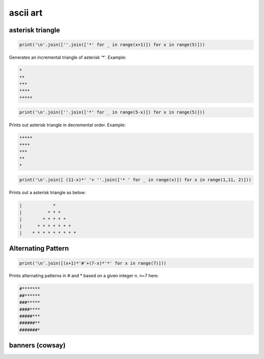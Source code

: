 ascii art
---------------

asterisk triangle
=================

.. code-block:: python

    print('\n'.join([''.join(['*' for _ in range(x+1)]) for x in range(5)]))

Generates an incremental triangle of asterisk '*'. Example:

.. code-block:: python

    *
    **
    ***
    ****
    *****

.. code-block:: python

    print('\n'.join([''.join(['*' for _ in range(5-x)]) for x in range(5)]))


Prints out asterisk triangle in decremental order. Example:

.. code-block:: python

    *****
    ****
    ***
    **
    *


.. code-block:: python

    print('\n'.join([ (11-x)*' '+ ''.join(['* ' for _ in range(x)]) for x in range(1,11, 2)]))

Prints out a asterisk triangle as below:

.. code-block:: python

      |            *
      |          * * *
      |        * * * * *
      |      * * * * * * *
      |    * * * * * * * * *


Alternating Pattern
===================

.. code-block:: python

    print('\n'.join([(x+1)*'#'+(7-x)*'*' for x in range(7)]))

Prints alternating patterns in # and * based on a given integer n. n=7 here.

.. code-block:: python

    #*******
    ##******
    ###*****
    ####****
    #####***
    ######**
    #######*


banners (cowsay)
================
